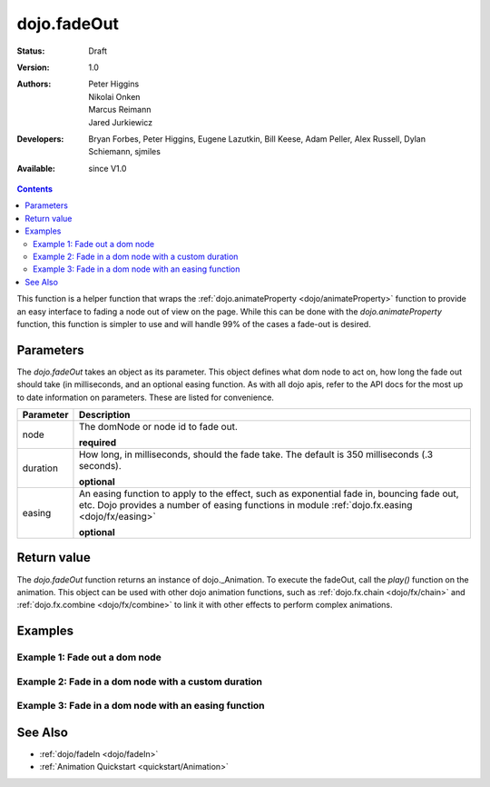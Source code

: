 .. _dojo/fadeOut:

dojo.fadeOut
============

:Status: Draft
:Version: 1.0
:Authors: Peter Higgins, Nikolai Onken, Marcus Reimann, Jared Jurkiewicz
:Developers: Bryan Forbes, Peter Higgins, Eugene Lazutkin, Bill Keese, Adam Peller, Alex Russell, Dylan Schiemann, sjmiles
:Available: since V1.0

.. contents::
    :depth: 2

This function is a helper function that wraps the :ref:`dojo.animateProperty <dojo/animateProperty>` function to provide an easy interface to fading a node out of view on the page.  While this can be done with the *dojo.animateProperty* function, this function is simpler to use and will handle 99% of the cases a fade-out is desired.

==========
Parameters
==========

The *dojo.fadeOut* takes an object as its parameter.  This object defines what dom node to act on, how long the fade out should take (in milliseconds, and an optional easing function.  As with all dojo apis, refer to the API docs for the most up to date information on parameters.  These are listed for convenience.

+-------------------------------+--------------------------------------------------------------------------------------------+
+**Parameter**                  |**Description**                                                                             |
+-------------------------------+--------------------------------------------------------------------------------------------+
| node                          |The domNode or node id to fade out.                                                         |
|                               |                                                                                            |
|                               |**required**                                                                                |
+-------------------------------+--------------------------------------------------------------------------------------------+
| duration                      |How long, in milliseconds, should the fade take.  The default is 350 milliseconds           |
|                               |(.3 seconds).                                                                               |
|                               |                                                                                            |
|                               |**optional**                                                                                |
+-------------------------------+--------------------------------------------------------------------------------------------+
| easing                        |An easing function to apply to the effect, such as exponential fade in, bouncing fade out,  |
|                               |etc.  Dojo provides a number of easing functions in module                                  |
|                               |:ref:`dojo.fx.easing <dojo/fx/easing>`                                                      |
|                               |                                                                                            |
|                               |**optional**                                                                                |
+-------------------------------+--------------------------------------------------------------------------------------------+

============
Return value
============

The *dojo.fadeOut* function returns an instance of dojo._Animation.  To execute the fadeOut, call the *play()* function on the animation.  This object can be used with other dojo animation functions, such as :ref:`dojo.fx.chain <dojo/fx/chain>` and :ref:`dojo.fx.combine <dojo/fx/combine>` to link it with other effects to perform complex animations.

========
Examples
========

Example 1:  Fade out a dom node
-------------------------------

.. cv-compound ::
  
  .. cv :: javascript

    <script>
      dojo.require("dijit.form.Button");
      function basicFadeoutSetup(){
         //Function linked to the button to trigger the fade.
         function fadeIt() {
            dojo.style("basicFadeNode", "opacity", "1");
            var fadeArgs = {
              node: "basicFadeNode"
            };
            dojo.fadeOut(fadeArgs).play();
         }
         dojo.connect(dijit.byId("basicFadeButton"), "onClick", fadeIt);
      }
      dojo.addOnLoad(basicFadeoutSetup);
    </script>

  .. cv :: html 

    <button dojoType="dijit.form.Button" id="basicFadeButton">Fade It Out!</button>
    <div id="basicFadeNode" style="width: 100px; height: 100px; background-color: red;"></div>


Example 2:  Fade in a dom node with a custom duration
-----------------------------------------------------

.. cv-compound ::
  
  .. cv :: javascript

    <script>
      dojo.require("dijit.form.Button");
      function basicFadeoutSetup2(){
         //Function linked to the button to trigger the fade.
         function fadeIt() {
            dojo.style("basicFadeNode2", "opacity", "1");
            var fadeArgs = {
              node: "basicFadeNode2",
              duration: 5000,
            };
            dojo.fadeOut(fadeArgs).play();
         }
         dojo.connect(dijit.byId("basicFadeButton2"), "onClick", fadeIt);
      }
      dojo.addOnLoad(basicFadeoutSetup2);
    </script>

  .. cv :: html 

    <button dojoType="dijit.form.Button" id="basicFadeButton2">Fade It Out Slow!</button>
    <div id="basicFadeNode2" style="width: 100px; height: 100px; background-color: red;"></div>



Example 3:  Fade in a dom node with an easing function
------------------------------------------------------

.. cv-compound ::
  
  .. cv :: javascript

    <script>
      dojo.require("dijit.form.Button");
      dojo.require("dojo.fx.easing");
      function basicFadeoutSetup3(){
         //Function linked to the button to trigger the fade.
         function fadeIt() {
            dojo.style("basicFadeNode3", "opacity", "1");
            var fadeArgs = {
              node: "basicFadeNode3",
              duration: 10000,
              easing: dojo.fx.easing.expoOut
            };
            dojo.fadeOut(fadeArgs).play();
         }
         dojo.connect(dijit.byId("basicFadeButton3"), "onClick", fadeIt);
      }
      dojo.addOnLoad(basicFadeoutSetup3);
    </script>

  .. cv :: html 

    <button dojoType="dijit.form.Button" id="basicFadeButton3">Fade It Out Slow with Expo Easing!</button>
    <div id="basicFadeNode3" style="width: 100px; height: 100px; background-color: red;"></div>

========
See Also
========

* :ref:`dojo/fadeIn <dojo/fadeIn>`
* :ref:`Animation Quickstart <quickstart/Animation>`
